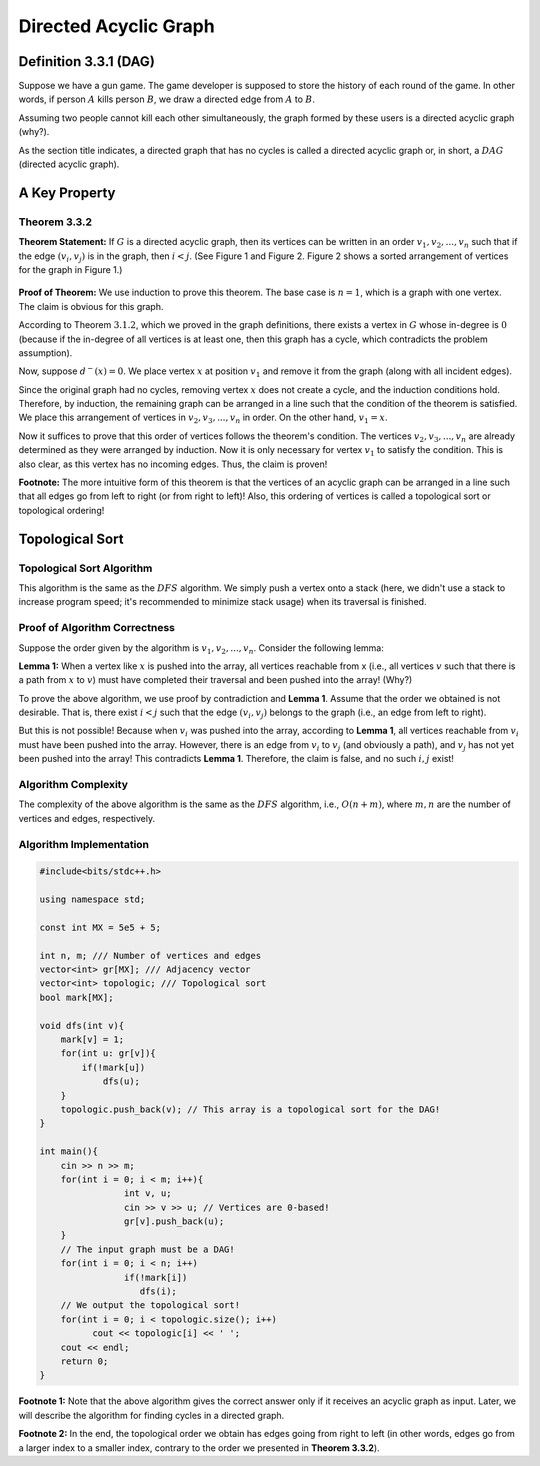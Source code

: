 Directed Acyclic Graph
===========================================================
Definition 3.3.1 (DAG)
--------------------------------------------
Suppose we have a gun game. The game developer is supposed to store the history of each round of the game. In other words, if person
:math:`A`
kills person
:math:`B`,
we draw a directed edge from
:math:`A`
to
:math:`B`.

Assuming two people cannot kill each other simultaneously, the graph formed by these users is a directed acyclic graph (why?).

As the section title indicates, a directed graph that has no cycles is called a directed acyclic graph or, in short, a
:math:`DAG`
(directed acyclic graph).

A Key Property
-----------------------------------------
**Theorem 3.3.2**
~~~~~~~~~~~~~~~~~~~~~~~~~~~~
**Theorem Statement:** If
:math:`G`
is a directed acyclic graph, then its vertices can be written in an order
:math:`v_{1}, v_{2}, ..., v_{n}`
such that if the edge
:math:`(v_{i}, v_{j})`
is in the graph, then
:math:`i < j`.
(See Figure 1 and Figure 2. Figure 2 shows a sorted arrangement of vertices for the graph in Figure 1.)

.. figure:: /_static/dot/DAG_Random.svg
   :width: 25%
   :align: center
   :alt: If the user's internet is bad, this appears

.. figure:: /_static/dot/DAG_Sorted.svg
   :width: 50%
   :align: center
   :alt: If the user's internet is bad, this appears

**Proof of Theorem:** We use induction to prove this theorem. The base case is
:math:`n = 1`,
which is a graph with one vertex. The claim is obvious for this graph.

According to Theorem
:math:`3.1.2`,
which we proved in the graph definitions, there exists a vertex in
:math:`G`
whose in-degree is
:math:`0`
(because if the in-degree of all vertices is at least one, then this graph has a cycle, which contradicts the problem assumption).

Now, suppose
:math:`d^{-}(x) = 0`.
We place vertex
:math:`x`
at position
:math:`v_{1}`
and remove it from the graph (along with all incident edges).

Since the original graph had no cycles, removing vertex
:math:`x`
does not create a cycle, and the induction conditions hold. Therefore, by induction, the remaining graph can be arranged in a line such that the condition of the theorem is satisfied. We place this arrangement of vertices in
:math:`v_{2}, v_{3}, ..., v_{n}`
in order. On the other hand,
:math:`v_{1} = x`.

Now it suffices to prove that this order of vertices follows the theorem's condition.
The vertices
:math:`v_{2}, v_{3}, ..., v_{n}`
are already determined as they were arranged by induction. Now it is only necessary for vertex
:math:`v_{1}`
to satisfy the condition. This is also clear, as this vertex has no incoming edges. Thus, the claim is proven!

**Footnote:** The more intuitive form of this theorem is that the vertices of an acyclic graph can be arranged in a line such that all edges go from left to right (or from right to left)! Also, this ordering of vertices is called a
topological sort
or topological ordering!

Topological Sort
-----------------------------------------

Topological Sort Algorithm
~~~~~~~~~~~~~~~~~~~~~~~~~~~~
This algorithm is the same as the
:math:`DFS`
algorithm. We simply push a vertex onto a stack (here, we didn't use a stack to increase program speed; it's recommended to minimize stack usage) when its traversal is finished.

Proof of Algorithm Correctness
~~~~~~~~~~~~~~~~~~~~~~~~~~~~
Suppose the order given by the algorithm is
:math:`v_{1}, v_{2}, ..., v_{n}`.
Consider the following lemma:

**Lemma 1:** When a vertex like
:math:`x`
is pushed into the array, all vertices reachable from x (i.e., all vertices
:math:`v`
such that there is a path from
:math:`x`
to
:math:`v`)
must have completed their traversal and been pushed into the array! (Why?)

To prove the above algorithm, we use proof by contradiction and **Lemma 1**. Assume that the order we obtained is not desirable. That is, there exist
:math:`i < j`
such that the edge
:math:`(v_{i}, v_{j})`
belongs to the graph (i.e., an edge from left to right).

But this is not possible! Because when
:math:`v_{i}`
was pushed into the array, according to **Lemma 1**, all vertices reachable from
:math:`v_{i}`
must have been pushed into the array. However, there is an edge from
:math:`v_{i}`
to
:math:`v_{j}`
(and obviously a path), and
:math:`v_{j}`
has not yet been pushed into the array! This contradicts **Lemma 1**. Therefore, the claim is false, and no such
:math:`i, j`
exist!

Algorithm Complexity
~~~~~~~~~~~~~~~~~~~~~~~~~~~~
The complexity of the above algorithm is the same as the
:math:`DFS`
algorithm, i.e.,
:math:`O(n + m)`,
where
:math:`m, n`
are the number of vertices and edges, respectively.

Algorithm Implementation
~~~~~~~~~~~~~~~~~~~~~~~~~~~~
.. code-block:: cpp

	#include<bits/stdc++.h>

	using namespace std;

	const int MX = 5e5 + 5;

	int n, m; /// Number of vertices and edges
	vector<int> gr[MX]; /// Adjacency vector
	vector<int> topologic; /// Topological sort
	bool mark[MX];

	void dfs(int v){
	    mark[v] = 1;
	    for(int u: gr[v]){
		if(!mark[u])
		    dfs(u);
	    }
	    topologic.push_back(v); // This array is a topological sort for the DAG!
	}

	int main(){
	    cin >> n >> m;
	    for(int i = 0; i < m; i++){
			int v, u;
			cin >> v >> u; // Vertices are 0-based!
			gr[v].push_back(u);
	    }
	    // The input graph must be a DAG!
	    for(int i = 0; i < n; i++)
			if(!mark[i])
		 	   dfs(i);
	    // We output the topological sort!
	    for(int i = 0; i < topologic.size(); i++)
		  cout << topologic[i] << ' ';
	    cout << endl;
	    return 0;
	}

**Footnote 1:** Note that the above algorithm gives the correct answer only if it receives an acyclic graph as input. Later, we will describe the algorithm for finding cycles in a directed graph.

**Footnote 2:** In the end, the topological order we obtain has edges going from right to left (in other words, edges go from a larger index to a smaller index, contrary to the order we presented in **Theorem 3.3.2**).